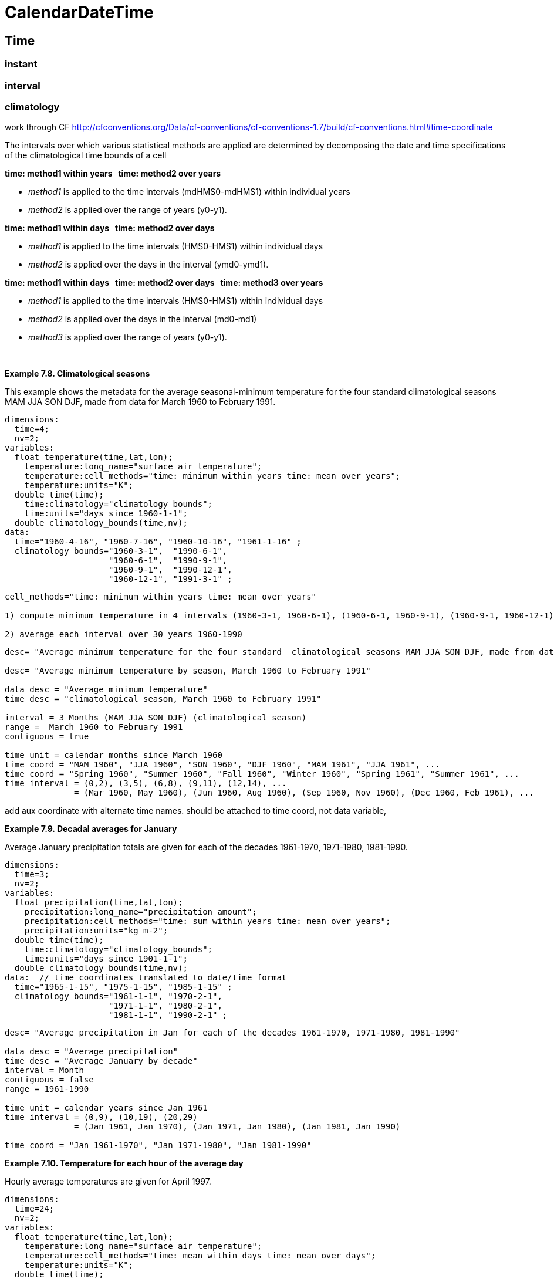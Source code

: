 :source-highlighter: coderay
[[threddsDocs]]

= CalendarDateTime

== Time

=== instant

=== interval

=== climatology

work through CF
http://cfconventions.org/Data/cf-conventions/cf-conventions-1.7/build/cf-conventions.html#time-coordinate

The intervals over which various statistical methods are applied are
determined by decomposing the date and time specifications of the
climatological time bounds of a cell

*time: method1 within years   time: method2 over years*

* __method1__ is applied to the time intervals (mdHMS0-mdHMS1) within
individual years
* __method2__ is applied over the range of years (y0-y1).

*time: method1 within days   time: method2 over days*

* __method1__ is applied to the time intervals (HMS0-HMS1) within
individual days
* __method2__ is applied over the days in the interval (ymd0-ymd1).

*time: method1 within days   time: method2 over days   time:
method3 over years*

* __method1__ is applied to the time intervals (HMS0-HMS1) within
individual days
* __method2__ is applied over the days in the interval (md0-md1)
* __method3__ is applied over the range of years (y0-y1).

 

*Example 7.8. Climatological seasons*

This example shows the metadata for the average seasonal-minimum
temperature for the four standard climatological seasons MAM JJA SON
DJF, made from data for March 1960 to February 1991.

--------------------------------------------------------------------------------
dimensions:
  time=4;
  nv=2;
variables:
  float temperature(time,lat,lon);
    temperature:long_name="surface air temperature";
    temperature:cell_methods="time: minimum within years time: mean over years";
    temperature:units="K";
  double time(time);
    time:climatology="climatology_bounds";
    time:units="days since 1960-1-1";
  double climatology_bounds(time,nv);
data:  
  time="1960-4-16", "1960-7-16", "1960-10-16", "1961-1-16" ;
  climatology_bounds="1960-3-1",  "1990-6-1",
                     "1960-6-1",  "1990-9-1",
                     "1960-9-1",  "1990-12-1",
                     "1960-12-1", "1991-3-1" ;
                    
--------------------------------------------------------------------------------

----------------------------------------------------------------------------------------------------------------------------------------------------
cell_methods="time: minimum within years time: mean over years"

1) compute minimum temperature in 4 intervals (1960-3-1, 1960-6-1), (1960-6-1, 1960-9-1), (1960-9-1, 1960-12-1), (1960-12-1, 1961-3-1) for 30 years 

2) average each interval over 30 years 1960-1990
----------------------------------------------------------------------------------------------------------------------------------------------------

-------------------------------------------------------------------------------------------------------------------------------------------------
desc= "Average minimum temperature for the four standard  climatological seasons MAM JJA SON DJF, made from data for March 1960 to February 1991"

desc= "Average minimum temperature by season, March 1960 to February 1991"

data desc = "Average minimum temperature"
time desc = "climatological season, March 1960 to February 1991"

interval = 3 Months (MAM JJA SON DJF) (climatological season)
range =  March 1960 to February 1991
contiguous = true

time unit = calendar months since March 1960
time coord = "MAM 1960", "JJA 1960", "SON 1960", "DJF 1960", "MAM 1961", "JJA 1961", ...
time coord = "Spring 1960", "Summer 1960", "Fall 1960", "Winter 1960", "Spring 1961", "Summer 1961", ...
time interval = (0,2), (3,5), (6,8), (9,11), (12,14), ...
              = (Mar 1960, May 1960), (Jun 1960, Aug 1960), (Sep 1960, Nov 1960), (Dec 1960, Feb 1961), ...



-------------------------------------------------------------------------------------------------------------------------------------------------

add aux coordinate with alternate time names. should be attached to time
coord, not data variable,

*Example 7.9. Decadal averages for January*

Average January precipitation totals are given for each of the decades
1961-1970, 1971-1980, 1981-1990.

------------------------------------------------------------------------------
dimensions:
  time=3;
  nv=2;
variables:
  float precipitation(time,lat,lon);
    precipitation:long_name="precipitation amount";
    precipitation:cell_methods="time: sum within years time: mean over years";
    precipitation:units="kg m-2";
  double time(time);
    time:climatology="climatology_bounds";
    time:units="days since 1901-1-1";
  double climatology_bounds(time,nv);
data:  // time coordinates translated to date/time format
  time="1965-1-15", "1975-1-15", "1985-1-15" ;
  climatology_bounds="1961-1-1", "1970-2-1",
                     "1971-1-1", "1980-2-1",
                     "1981-1-1", "1990-2-1" ;
------------------------------------------------------------------------------

--------------------------------------------------------------------------------------------
desc= "Average precipitation in Jan for each of the decades 1961-1970, 1971-1980, 1981-1990"

data desc = "Average precipitation"
time desc = "Average January by decade"
interval = Month
contiguous = false
range = 1961-1990

time unit = calendar years since Jan 1961
time interval = (0,9), (10,19), (20,29)
              = (Jan 1961, Jan 1970), (Jan 1971, Jan 1980), (Jan 1981, Jan 1990)

time coord = "Jan 1961-1970", "Jan 1971-1980", "Jan 1981-1990"
--------------------------------------------------------------------------------------------

*Example 7.10. Temperature for each hour of the average day*

Hourly average temperatures are given for April 1997.

---------------------------------------------------------------------------
dimensions:
  time=24;
  nv=2;
variables:
  float temperature(time,lat,lon);
    temperature:long_name="surface air temperature";
    temperature:cell_methods="time: mean within days time: mean over days";
    temperature:units="K";
  double time(time);
    time:climatology="climatology_bounds";
    time:units="hours since 1997-4-1";
  double climatology_bounds(time,nv);
data:  // time coordinates translated to date/time format
  time="1997-4-1 0:30", "1997-4-1 1:30", ... "1997-4-1 23:30" ;
  climatology_bounds="1997-4-1 0:00",  "1997-4-30 1:00",
                     "1997-4-1 1:00",  "1997-4-30 2:00",
                      ...
                      "1997-4-1 23:00", "1997-5-1 0:00" ;

                    
---------------------------------------------------------------------------

-------------------------------------------------------------------------------
Partial = Hour 
desc = "Average Surface Air Temperature for each hour of the day in April 1997"
  
data desc = "Average Surface Air Temperature"                 
time desc = "hour in day in April 1997"
partial = Hour
range = april 1997
                    
time coord = ("1997-4-1 0:00",  "1997-4-30 1:00"),
             ("1997-4-1 1:00",  "1997-4-30 2:00"),
             ...
             ("1997-4-1 23:00", "1997-5-1 0:00)

or

time coord unit = "calendar hours since 1997-4-1"
time coord bounds =  1,2,3...24
time coord bounds = (0,1), (1,2), .. (23,24)

            
-------------------------------------------------------------------------------

*Example 7.12. Temperature for each hour of the typical climatological
day*

This is a modified version of the previous example, ``Temperature for
each hour of the average day''. It now applies to April from a 1961-1990
climatology.

----------------------------------------------------------------
variables:
  float temperature(time,lat,lon);
    temperature:long_name="surface air temperature";
    temperature:cell_methods="time: mean within days ",
      "time: mean over days time: mean over years";
    temperature:units="K";
  double time(time);
    time:climatology="climatology_bounds";
    time:units="days since 1961-1-1";
  double climatology_bounds(time,nv);
data:  // time coordinates translated to date/time format
  time="1961-4-1 0:30", "1961-4-1 1:30", ..., "1961-4-1 23:30" ;
  climatology_bounds="1961-4-1 0:00", "1990-4-30 1:00",
                     "1961-4-1 1:00", "1990-4-30 2:00",
                     ...
                     "1961-4-1 23:00", "1990-5-1 0:00" ;
                    
----------------------------------------------------------------

*Example 7.11. Extreme statistics and spell-lengths*

Number of frost days during NH winter 2007-2008, and maximum length of
spells of consecutive frost days. A ``frost day'' is defined as one
during which the minimum temperature falls below freezing point (0
degC). This is described as a climatological statistic, in which the
minimum temperature is first calculated within each day, and then the
number of days or spell lengths meeting the specified condition are
evaluated. In this operation, the standard name is also changed; the
original data are `air_temperature `.

---------------------------------------------------------------------------------
variables:
  float n1(lat,lon);
    n1:standard_name="number_of_days_with_air_temperature_below_threshold"; 
    n1:coordinates="threshold time";
    n1:cell_methods="time: minimum within days time: sum over days";
  float n2(lat,lon);
    n2:standard_name="spell_length_of_days_with_air_temperature_below_threshold";
    n2:coordinates="threshold time";
    n2:cell_methods="time: minimum within days time: maximum over days";
  float threshold;
    threshold:standard_name="air_temperature";
    threshold:units="degC";
  double time;
    time:climatology="climatology_bounds";
    time:units="days since 2000-6-1";
  double climatology_bounds(time,nv);
data: 
  time="2008-1-16 6:00";
  climatology_bounds="2007-12-1 6:00", "2000-8-2 6:00";
  threshold=0.; 

                    
---------------------------------------------------------------------------------

*Example 7.13. Monthly-maximum daily precipitation totals*

Maximum of daily precipitation amounts for each of the three months
June, July and August 2000 are given. The first daily total applies to 6
a.m. on 1 June to 6 a.m. on 2 June, the 30th from 6 a.m. on 30 June to 6
a.m. on 1 July. The maximum of these 30 values is stored under time
index 0 in the precipitation array.

--------------------------------------------------------------------------------
dimensions:
  time=3;
  nv=2;
variables:
  float precipitation(time,lat,lon);
    precipitation:long_name="Accumulated precipitation";
    precipitation:cell_methods="time: sum within days time: maximum over days"; 
    precipitation:units="kg";
  double time(time);
    time:climatology="climatology_bounds";
    time:units="days since 2000-6-1";
  double climatology_bounds(time,nv);
data:  // time coordinates translated to date/time format
  time="2000-6-16", "2000-7-16", "2000-8-16" ;
  climatology_bounds="2000-6-1 6:00:00", "2000-7-1 6:00:00",
                     "2000-7-1 6:00:00", "2000-8-1 6:00:00",
                     "2000-8-1 6:00:00", "2000-9-1 6:00:00" ;
                    
--------------------------------------------------------------------------------
